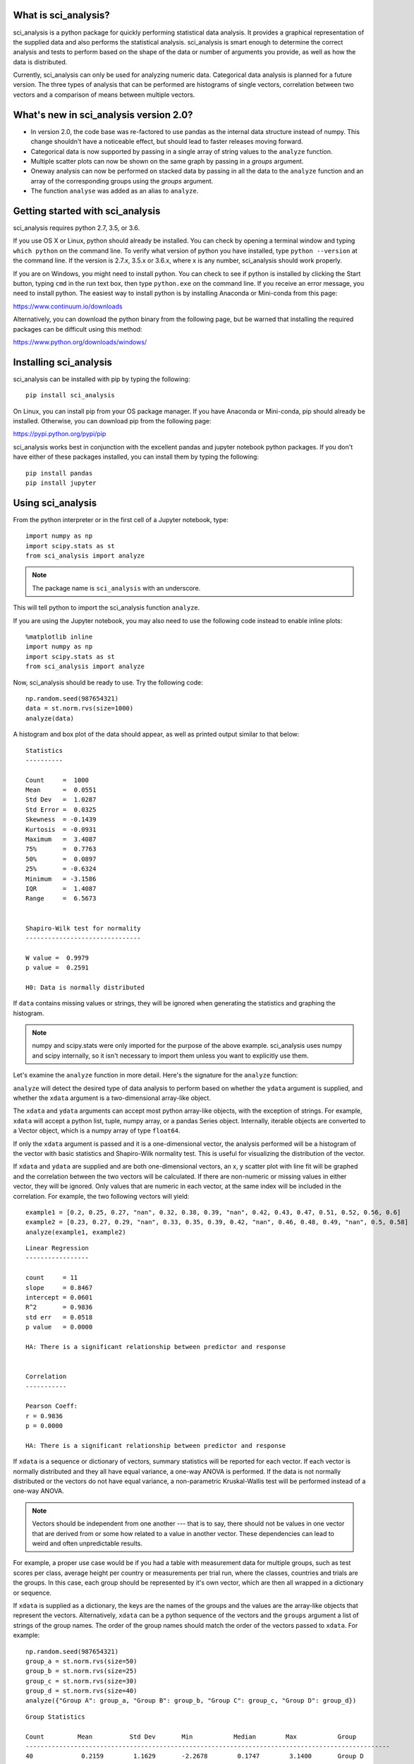 .. sci_analysis documentation master file, created by
   sphinx-quickstart on Wed Dec 30 21:49:27 2015.
   You can adapt this file completely to your liking, but it should at least
   contain the root `toctree` directive.


What is sci_analysis?
=====================

sci_analysis is a python package for quickly performing statistical data analysis. It provides a graphical representation of the supplied data and also performs the statistical analysis. sci_analysis is smart enough to determine the correct analysis and tests to perform based on the shape of the data or number of arguments you provide, as well as how the data is distributed.

Currently, sci_analysis can only be used for analyzing numeric data. Categorical data analysis is planned for a future version. The three types of analysis that can be performed are histograms of single vectors, correlation between two vectors and a comparison of means between multiple vectors.

What's new in sci_analysis version 2.0?
=======================================

* In version 2.0, the code base was re-factored to use pandas as the internal data structure instead of numpy. This change shouldn't have a noticeable effect, but should lead to faster releases moving forward. 
* Categorical data is now supported by passing in a single array of string values to the ``analyze`` function. 
* Multiple scatter plots can now be shown on the same graph by passing in a *groups* argument.
* Oneway analysis can now be performed on stacked data by passing in all the data to the ``analyze`` function and an array of the corresponding groups using the *groups* argument.
* The function ``analyse`` was added as an alias to ``analyze``.

Getting started with sci_analysis
=================================

sci_analysis requires python 2.7, 3.5, or 3.6.

If you use OS X or Linux, python should already be installed. You can check by opening a terminal window and typing ``which python`` on the command line. To verify what version of python you have installed, type ``python --version`` at the command line. If the version is 2.7.x, 3.5.x or 3.6.x, where x is any number, sci_analysis should work properly.

If you are on Windows, you might need to install python. You can check to see if python is installed by clicking the Start button, typing ``cmd`` in the run text box, then type ``python.exe`` on the command line. If you receive an error message, you need to install python. The easiest way to install python is by installing Anaconda or Mini-conda from this page:

`<https://www.continuum.io/downloads>`_

Alternatively, you can download the python binary from the following page, but be warned that installing the required packages can be difficult using this method:

`<https://www.python.org/downloads/windows/>`_

Installing sci_analysis
=======================

sci_analysis can be installed with pip by typing the following:

::
    
    pip install sci_analysis
    
On Linux, you can install pip from your OS package manager. If you have Anaconda or Mini-conda, pip should already be installed. Otherwise, you can download pip from the following page:

`<https://pypi.python.org/pypi/pip>`_

sci_analysis works best in conjunction with the excellent pandas and jupyter notebook python packages. If you don't have either of these packages installed, you can install them by typing the following:

::

    pip install pandas
    pip install jupyter

Using sci_analysis
==================

From the python interpreter or in the first cell of a Jupyter notebook, type:

::
    
    import numpy as np
    import scipy.stats as st
    from sci_analysis import analyze

.. note:: The package name is ``sci_analysis`` with an underscore.

This will tell python to import the sci_analysis function ``analyze``.

If you are using the Jupyter notebook, you may also need to use the following code instead to enable inline plots:

::
    
    %matplotlib inline
    import numpy as np
    import scipy.stats as st
    from sci_analysis import analyze

Now, sci_analysis should be ready to use. Try the following code:

::
    
    np.random.seed(987654321)
    data = st.norm.rvs(size=1000)
    analyze(data)

A histogram and box plot of the data should appear, as well as printed output similar to that below:

.. image:: ../img/histo1.png

::

    Statistics
    ----------
 
    Count     =  1000
    Mean      =  0.0551
    Std Dev   =  1.0287
    Std Error =  0.0325
    Skewness  = -0.1439
    Kurtosis  = -0.0931
    Maximum   =  3.4087
    75%       =  0.7763
    50%       =  0.0897
    25%       = -0.6324
    Minimum   = -3.1586
    IQR       =  1.4087
    Range     =  6.5673
 
 
    Shapiro-Wilk test for normality
    -------------------------------
 
    W value =  0.9979
    p value =  0.2591
 
    H0: Data is normally distributed

If ``data`` contains missing values or strings, they will be ignored when generating the statistics and graphing the histogram.

.. note:: numpy and scipy.stats were only imported for the purpose of the above example. sci_analysis uses numpy and scipy internally, so it isn't necessary to import them unless you want to explicitly use them. 

Let's examine the ``analyze`` function in more detail. Here's the signature for the ``analyze`` function:

.. py:function:: analyze(*data, **kwargs)

    Automatically performs a statistical analysis based on the input arguments.
    
    Parameters
    ----------
    xdata : array-like or list(array-like) or dict(array-like)
        The primary set of data.
    ydata : array-like
        The response data set.
    groups : array-like
        The group names used for a oneway analysis.


``analyze`` will detect the desired type of data analysis to perform based on whether the ``ydata`` argument is supplied, and whether the ``xdata`` argument is a two-dimensional array-like object. 

The ``xdata`` and ``ydata`` arguments can accept most python array-like objects, with the exception of strings. For example, ``xdata`` will accept a python list, tuple, numpy array, or a pandas Series object. Internally, iterable objects are converted to a Vector object, which is a numpy array of type ``float64``.

If only the ``xdata`` argument is passed and it is a one-dimensional vector, the analysis performed will be a histogram of the vector with basic statistics and Shapiro-Wilk normality test. This is useful for visualizing the distribution of the vector.

If ``xdata`` and ``ydata`` are supplied and are both one-dimensional vectors, an x, y scatter plot with line fit will be graphed and the correlation between the two vectors will be calculated. If there are non-numeric or missing values in either vector, they will be ignored. Only values that are numeric in each vector, at the same index will be included in the correlation. For example, the two following vectors will yield:

::

    example1 = [0.2, 0.25, 0.27, "nan", 0.32, 0.38, 0.39, "nan", 0.42, 0.43, 0.47, 0.51, 0.52, 0.56, 0.6]
    example2 = [0.23, 0.27, 0.29, "nan", 0.33, 0.35, 0.39, 0.42, "nan", 0.46, 0.48, 0.49, "nan", 0.5, 0.58]
    analyze(example1, example2)

.. image:: ../img/corr1.png

::
    
    Linear Regression
    -----------------

    count     = 11
    slope     = 0.8467
    intercept = 0.0601
    R^2       = 0.9836
    std err   = 0.0518
    p value   = 0.0000

    HA: There is a significant relationship between predictor and response


    Correlation
    -----------

    Pearson Coeff:
    r = 0.9836
    p = 0.0000

    HA: There is a significant relationship between predictor and response

If ``xdata`` is a sequence or dictionary of vectors, summary statistics will be reported for each vector. If each vector is normally distributed and they all have equal variance, a one-way ANOVA is performed. If the data is not normally distributed or the vectors do not have equal variance, a non-parametric Kruskal-Wallis test will be performed instead of a one-way ANOVA.

.. note:: Vectors should be independent from one another --- that is to say, there should not be values in one vector that are derived from or some how related to a value in another vector. These dependencies can lead to weird and often unpredictable results. 

For example, a proper use case would be if you had a table with measurement data for multiple groups, such as test scores per class, average height per country or measurements per trial run, where the classes, countries and trials are the groups. In this case, each group should be represented by it's own vector, which are then all wrapped in a dictionary or sequence. 

If ``xdata`` is supplied as a dictionary, the keys are the names of the groups and the values are the array-like objects that represent the vectors. Alternatively, ``xdata`` can be a python sequence of the vectors and the ``groups`` argument a list of strings of the group names. The order of the group names should match the order of the vectors passed to ``xdata``. For example:

::
    
    np.random.seed(987654321)
    group_a = st.norm.rvs(size=50)
    group_b = st.norm.rvs(size=25)
    group_c = st.norm.rvs(size=30)
    group_d = st.norm.rvs(size=40)
    analyze({"Group A": group_a, "Group B": group_b, "Group C": group_c, "Group D": group_d})
    
.. image:: ../img/comp4.png

::
    
    Group Statistics
 
    Count         Mean          Std Dev       Min           Median        Max           Group         
    --------------------------------------------------------------------------------------------------
    40             0.2159        1.1629       -2.2678        0.1747        3.1400       Group D       
    25             0.2403        0.9181       -1.8853        0.3791        1.6715       Group B       
    30            -0.1282        1.0652       -2.4718       -0.0266        1.7617       Group C       
    50            -0.0891        1.1473       -2.4036       -0.2490        2.2466       Group A       
 
 
    Bartlett Test
    -------------
 
    T value =  1.8588
    p value =  0.6022
 
    H0: Variances are equal
 
 
    Oneway ANOVA
    ------------
 
    f value =  1.0813
    p value =  0.3591
 
    H0: Group means are matched

In the example above, sci_analysis is telling us the four groups are normally distributed (by use of the Bartlett Test, Oneway ANOVA and the near straight line fit on the quantile plot), the groups have equal variance and the groups have matching means. The only significant difference between the four groups is the sample size we specified. Let's try another example, but this time change the variance of group B:

::
    
    np.random.seed(987654321)
    group_a = st.norm.rvs(0.0, 1, size=50)
    group_b = st.norm.rvs(0.0, 3, size=25)
    group_c = st.norm.rvs(0.1, 1, size=30)
    group_d = st.norm.rvs(0.0, 1, size=40)
    analyze({"Group A": group_a, "Group B": group_b, "Group C": group_c, "Group D": group_d})

.. image:: ../img/comp5.png

::
    
    Group Statistics
 
    Count         Mean          Std Dev       Min           Median        Max           Group         
    --------------------------------------------------------------------------------------------------
    40             0.2159        1.1629       -2.2678        0.1747        3.1400       Group D       
    25             0.7209        2.7543       -5.6558        1.1374        5.0146       Group B       
    30            -0.0282        1.0652       -2.3718        0.0734        1.8617       Group C       
    50            -0.0891        1.1473       -2.4036       -0.2490        2.2466       Group A       
 
 
    Bartlett Test
    -------------
 
    T value =  42.7597
    p value =  0.0000
 
    HA: Variances are not equal
 
 
    Kruskal-Wallis
    --------------
 
    p value =  0.0660
    h value =  7.1942
 
    H0: Group means are matched

In the example above, group B has a standard deviation of 2.75 compared to the other groups that are approximately 1. The quantile plot on the right also shows group B has a much steeper slope compared to the other groups, implying a larger variance. Also, the Kruskal-Wallis test was used instead of the Oneway ANOVA because the pre-requisite of equal variance was not met.

In another example, let's compare groups that have different distibutions and different means:

::
    
    np.random.seed(987654321)
    group_a = st.norm.rvs(0.0, 1, size=50)
    group_b = st.norm.rvs(0.0, 3, size=25)
    group_c = st.weibull_max.rvs(1.2, size=30)
    group_d = st.norm.rvs(0.0, 1, size=40)
    analyze({"Group A": group_a, "Group B": group_b, "Group C": group_c, "Group D": group_d})

.. image:: ../img/comp6.png

::
    
    Group Statistics
 
    Count         Mean          Std Dev       Min           Median        Max           Group         
    --------------------------------------------------------------------------------------------------
    40             0.1246        1.1081       -1.9334        0.0193        3.1400       Group D       
    25             0.7209        2.7543       -5.6558        1.1374        5.0146       Group B       
    30            -1.0340        0.8029       -2.7632       -0.7856       -0.0606       Group C       
    50            -0.0891        1.1473       -2.4036       -0.2490        2.2466       Group A       
 
 
    Levene Test
    -----------
 
    W value =  10.1675
    p value =  0.0000
 
    HA: Variances are not equal
 
 
    Kruskal-Wallis
    --------------
 
    p value =  0.0000
    h value =  23.8694
 
    HA: Group means are not matched

.. note:: If a dict is passed to the analyze function, the groups are reported in arbitrary order. This will be fixed in a future release.

The above example models group C as a Weibull distribution, while the other groups are normally distributed. You can see the difference in the distributions by the one-sided tail on the group C boxplot, and the curved shape of group C on the quantile plot. Group B has the highest mean at 0.72, which can be seen in the quantile plot and indicated by the Kruskal-Wallis test.

Alternatively, the above example can be repeated where the groups are in the specified order by setting ``xdata`` as a list and the ``groups`` argument as a list of the group names.

::

    np.random.seed(987654321)
    group_a = st.norm.rvs(0.0, 1, size=50)
    group_b = st.norm.rvs(0.0, 3, size=25)
    group_c = st.weibull_max.rvs(1.2, size=30)
    group_d = st.norm.rvs(0.0, 1, size=40)
    analyze([group_a, group_b, group_c, group_d], groups=['Group A', 'Group B', 'Group C', 'Group D'])

.. image:: ../img/comp7.png

::

    Group Statistics
 
    Count         Mean          Std Dev       Min           Median        Max           Group         
    --------------------------------------------------------------------------------------------------
    40             0.1246        1.1081       -1.9334        0.0193        3.1400       Group D       
    25             0.7209        2.7543       -5.6558        1.1374        5.0146       Group B       
    30            -1.0340        0.8029       -2.7632       -0.7856       -0.0606       Group C       
    50            -0.0891        1.1473       -2.4036       -0.2490        2.2466       Group A       
 
 
    Levene Test
    -----------
 
    W value =  10.1675
    p value =  0.0000
 
    HA: Variances are not equal
 
 
    Kruskal-Wallis
    --------------
 
    p value =  0.0000
    h value =  23.8694
 
    HA: Group means are not matched

Using sci_analysis with pandas
==============================

Pandas is a python package that simplifies working with tabular or relational data. Sci_analysis does not depend on or installs pandas, but the two packages work well together. Because columns and rows of data in a pandas DataFrame are naturally array-like, using pandas with sci_analysis is the prefered way to use sci_analysis.

Let's create a pandas DataFrame to use for analysis:

::

    import pandas as pd
    np.random.seed(987654321)
    df = pd.DataFrame({'One'   : st.norm.rvs(0.0, 1, size=60),
                       'Two'   : st.norm.rvs(0.0, 3, size=60),
                       'Three' : st.weibull_max.rvs(1.2, size=60),
                       'Four'  : st.norm.rvs(0.0, 1, size=60),
                       'Month' : ['Jan', 'Feb', 'Mar', 'Apr', 'May', 'Jun', 'Jul', 'Aug', 'Sep', 'Oct', 'Nov', 'Dec'] * 5,
                       'Condition' : ['Group A', 'Group B', 'Group C', 'Group D'] * 15})
    df

This will create a table (pandas DataFrame object) with 6 columns and an index which is the row id. The following command can be used to analyze the distribution of the column titled 'One':

::

    analyze(df['One'], 
            name='Column One', 
            title='Distribution from pandas')

.. image:: ../img/histo2.png

::

    Statistics
    ----------
 
    Count     =  60
    Mean      = -0.0562
    Std Dev   =  1.0779
    Std Error =  0.1392
    Skewness  =  0.1879
    Kurtosis  = -0.5109
    Maximum   =  2.2466
    75%       =  0.5793
    50%       = -0.0228
    25%       = -0.9999
    Minimum   = -2.4036
    IQR       =  1.5792
    Range     =  4.6501
 
 
    Shapiro-Wilk test for normality
    -------------------------------
 
    W value =  0.9796
    p value =  0.4131
 
    H0: Data is normally distributed

The following command can be used to analyze the correlation between columns 'One' and 'Three':

::

    analyze(df['One'], df['Three'], 
            xname='Column One', 
            yname='Column Three', 
            title='Bivariate from pandas')

.. image:: ../img/corr2.png

::

    Linear Regression
    -----------------
 
    Count     =  60
    Slope     = -0.1807
    Intercept = -0.9249
    R^2       = -0.2742
    Std Err   =  0.0832
    p value   =  0.0340
 
    HA: There is a significant relationship between predictor and response
 
 
    Spearman Correlation Coefficient
    --------------------------------
 
    p value =  0.0785
    r value = -0.2289
 
    H0: There is no significant relationship between predictor and response

Anywhere you use a python list or numpy Array in sci_analysis, you can use a column or row of a pandas DataFrame (known in pandas terms as a Series). This is because a pandas Series has much of the same behavior as a numpy Array, causing sci_analysis to handle a pandas Series as if it were a numpy Array.

Performing a Oneway analysis on data in a pandas DataFrame requires some explanation. The simplist way to perform a Oneway analysis is to iterate over a pandas groupby object in a list comprehension. You can find a great explanation of what list comprehensions are and how to use them here:

`<http://treyhunner.com/2015/12/python-list-comprehensions-now-in-color/>`_

Let's start with an example. The following code will perform a Oneway analysis using each of the four values in the 'Conditions' column:

::

    analyze([group['Two'] for name, group in df.groupby(df['Condition'])], 
             groups=['Group A', 'Group B', 'Group C', 'Group D'],
             categories='Groups',
             name='Column Two',
             title='Oneway from pandas')

.. image:: ../img/comp8.png

::

    Group Statistics
 
    Count         Mean          Std Dev       Min           Median        Max           Group         
    --------------------------------------------------------------------------------------------------
    15            -0.1906        2.6335       -5.6558        0.2217        3.5229       Group D       
    15             0.7406        2.4806       -3.0538        0.9879        5.6546       Group B       
    15             0.9334        3.9554       -5.9492       -0.0510        5.2850       Group C       
    15            -0.3873        3.2660       -7.4153       -0.1489        4.0653       Group A       
 
 
    Bartlett Test
    -------------
 
    T value =  3.7931
    p value =  0.2847
 
    H0: Variances are equal
 
 
    Oneway ANOVA
    ------------
 
    f value =  0.6628
    p value =  0.5784
 
    H0: Group means are matched

From the graph, there are four groups: Group A, Group B, Group C and Group D. The data being analyzed is from column 'Two', the variances are equal and there is no significant difference in the means. So how does this work? The argument is a single list comprehension with group names passed to the ``groups`` argument. The list comprehension can be thought of this way:

"For each unique value in the DataFrame's 'Condition' column, make a new list containing the values in column 'Two' where all the values in the 'Condition' column are the same".

Let's start by working from right to left. ``df.groupby(df['Condition'])`` splits the DataFrame ``df`` into four parts, where each part has all the rows where the 'Condition' column is 'Group A', 'Group B', 'Group C' and 'Group D'. ``for name, group in`` loops over each part where 'name' is 'Group A', 'Group B', 'Group C' and 'Group D' and 'group' is the part of ``df`` that corresponds to 'name'. Note that 'name' is not used in this example. A little more on this later. Last, ``group['Two']`` returns just column 'Two' for each part. Running the list comprehension by itself shows that it's a list with four lists, where each inner list is the column 'Two' for each group.

::

    [group['Two'] for name, group in df.groupby(df['Condition'])]

One thing to note is that the groups argument was used to explicitly define the group names. This will only work if the group names and order are known in advance. If they are unknown, a dictionary comprehension can be used instead of a list comprehension to to get the group names along with the data:

::

    analyze({name: group['Two'] for name, group in df.groupby(df['Condition'])}, 
             categories='Groups from Dictionary',
             name='Column Two',
             title='Oneway from pandas')

.. image:: ../img/corr9.png

::

    Group Statistics
 
    Count         Mean          Std Dev       Min           Median        Max           Group         
    --------------------------------------------------------------------------------------------------
    15            -0.1906        2.6335       -5.6558        0.2217        3.5229       Group D       
    15             0.7406        2.4806       -3.0538        0.9879        5.6546       Group B       
    15             0.9334        3.9554       -5.9492       -0.0510        5.2850       Group C       
    15            -0.3873        3.2660       -7.4153       -0.1489        4.0653       Group A       
 
 
    Bartlett Test
    -------------
 
    T value =  3.7931
    p value =  0.2847
 
    H0: Variances are equal
 
 
    Oneway ANOVA
    ------------
 
    f value =  0.6628
    p value =  0.5784
 
    H0: Group means are matched

Notice that the dictionary comprehension produces the same results but in a different order, and did not require the 'groups' argument to be set. In this situation, 'name' in the dictionary comprehension represents the group names to be used, making the 'groups' argument unnecessary to set. Using a dictionary comprehension is fine when the groups are unknown, but not ideal if the boxplots should be shown in a particular order.

Let's consider an example where the data is grouped by the 'Month' column instead of 'Condition':

::

    data = list()
    months = list()
    for name, group in df.groupby(df['Month']):
        data.append(group['Two'])
        months.append(name)
    
    analyze(data,
            groups=months,
            categories='Months from List',
            name='Column Two',
            title='Oneway from pandas')

.. image:: ../img/corr10.png

::

    Group Statistics
 
    Count         Mean          Std Dev       Min           Median        Max           Group         
    --------------------------------------------------------------------------------------------------
    5              2.2163        3.4431       -2.6899        4.1257        5.1658       Mar           
    5              1.7872        3.4116       -3.0538        1.1383        5.6546       Feb           
    5              0.9972        1.5334       -1.1743        1.2664        2.8004       Aug           
    5             -1.3628        3.3515       -5.7216       -1.0495        3.3774       Sep           
    5              1.4629        2.0392       -1.5363        1.3246        4.0653       May           
    5             -0.0327        1.9319       -2.1934        0.9879        1.8137       Jun           
    5              1.8617        4.6673       -5.1767        4.9062        5.2850       Jul           
    5             -1.2622        3.9392       -7.4153       -0.1489        3.0673       Jan           
    5             -1.3938        3.0508       -5.6558       -1.8426        1.7373       Apr           
    5             -1.2777        3.4456       -5.9492       -0.3654        3.1604       Nov           
    5             -0.1753        3.0070       -3.9105       -0.0537        3.5229       Dec           
    5              0.4673        1.9890       -2.2962        0.2914        2.7754       Oct           
 
 
    Bartlett Test
    -------------
 
    T value =  8.1523
    p value =  0.6996
 
    H0: Variances are equal
 
 
    Oneway ANOVA
    ------------
 
    f value =  0.9875
    p value =  0.4709
 
    H0: Group means are matched

In this example, a for loop is used to build the data and month lists. This method works well, but the months are graphed out of order. Since the possible months are known in advance, it's possible to set the months in the order they should appear in. This is done by creating a list called months with the ordered months, a dictionary comprehension called data and list comprehension that puts the values in data in the order of the months list:

::

    months = ['Jan', 'Feb', 'Mar', 'Apr', 'May', 'Jun', 'Jul', 'Aug', 'Sep', 'Oct', 'Nov', 'Dec']
    data = {month: data['Two'] for month, data in df.groupby(df['Month'])}
    analyze([data[month] for month in months],
            groups=months,
            categories='Ordered Months from Dictionary',
            name='Column Two',
            title='Oneway from pandas')

.. image:: ../img/comp11.png

::

    Group Statistics
 
    Count         Mean          Std Dev       Min           Median        Max           Group         
    --------------------------------------------------------------------------------------------------
    5              2.2163        3.4431       -2.6899        4.1257        5.1658       Mar           
    5              1.7872        3.4116       -3.0538        1.1383        5.6546       Feb           
    5              0.9972        1.5334       -1.1743        1.2664        2.8004       Aug           
    5             -1.3628        3.3515       -5.7216       -1.0495        3.3774       Sep           
    5              1.4629        2.0392       -1.5363        1.3246        4.0653       May           
    5             -0.0327        1.9319       -2.1934        0.9879        1.8137       Jun           
    5              1.8617        4.6673       -5.1767        4.9062        5.2850       Jul           
    5             -1.2622        3.9392       -7.4153       -0.1489        3.0673       Jan           
    5             -1.3938        3.0508       -5.6558       -1.8426        1.7373       Apr           
    5             -1.2777        3.4456       -5.9492       -0.3654        3.1604       Nov           
    5             -0.1753        3.0070       -3.9105       -0.0537        3.5229       Dec           
    5              0.4673        1.9890       -2.2962        0.2914        2.7754       Oct           
 
 
    Bartlett Test
    -------------
 
    T value =  8.1523
    p value =  0.6996
 
    H0: Variances are equal
 
 
    Oneway ANOVA
    ------------
 
    f value =  0.9875
    p value =  0.4709
 
    H0: Group means are matched

In the last example, the months list was used to specify the order the box plots should be graphed in. The same technique can be applied for selecting particular groups, such as only comparing months that have 31 days.

::

    months = ['Jan', 'Mar', 'May', 'Jul', 'Aug', 'Oct', 'Dec']
    data = {month: data['Two'] for month, data in df.groupby(df['Month'])}
    analyze([data[month] for month in months],
            groups=months,
            categories='Months with 31 Days',
            name='Column Two',
            title='Oneway from pandas')

.. image:: ../img/comp12.png

::

    Group Statistics
 
    Count         Mean          Std Dev       Min           Median        Max           Group         
    --------------------------------------------------------------------------------------------------
    5             -1.2622        3.9392       -7.4153       -0.1489        3.0673       Jan           
    5              2.2163        3.4431       -2.6899        4.1257        5.1658       Mar           
    5              0.9972        1.5334       -1.1743        1.2664        2.8004       Aug           
    5              1.4629        2.0392       -1.5363        1.3246        4.0653       May           
    5             -0.1753        3.0070       -3.9105       -0.0537        3.5229       Dec           
    5              0.4673        1.9890       -2.2962        0.2914        2.7754       Oct           
    5              1.8617        4.6673       -5.1767        4.9062        5.2850       Jul           
 
 
    Bartlett Test
    -------------
 
    T value =  6.6838
    p value =  0.3511
 
    H0: Variances are equal
 
 
    Oneway ANOVA
    ------------
 
    f value =  0.7583
    p value =  0.6085
 
    H0: Group means are matched

With pandas, it's possible to perform advanced aggregation and filtering functions using the GroupBy object's ``apply`` method. Since the sample sizes were small for each month in the above examples, it might be helpful to group the data by annual quarters instead. First, let's create a function that adds a column called 'Quarter' to the DataFrame where the value is either Q1, Q2, Q3 or Q4 depending on the month. 

::

    def set_quarter(data):
        month = data['Month']
        if month.all() in ('Jan', 'Feb', 'Mar'):
            quarter = 'Q1'
        elif month.all() in ('Apr', 'May', 'Jun'):
            quarter = 'Q2'
        elif month.all() in ('Jul', 'Aug', 'Sep'):
            quarter = 'Q3'
        elif month.all() in ('Oct', 'Nov', 'Dec'):
            quarter = 'Q4'
        else:
            quarter = 'Unknown'
        data.loc[:, 'Quarter'] = quarter
        return data

This function will take a GroupBy object called data, where data's DataFrame object was grouped by month, and set the variable quarter based off the month. Then, a new column called 'Quarter' is added to data where the value of each row is equal to quarter. Finally, the resulting DataFrame object is returned.

Using the new function is simple. The same techniques from previous examples are used, but this time, a new DataFrame object called df2 is created by first grouping by the 'Month' column then calling the ``apply`` method which will run the set_quarter function.

::

    quarters = ['Q1', 'Q2', 'Q3', 'Q4']
    df2 = df.groupby(df['Month']).apply(set_quarter)
    data = {quarter: data['Two'] for quarter, data in df2.groupby(df2['Quarter'])}
    analyze([data[quarter] for quarter in quarters],
            groups=quarters,
            categories='Quarters',
            name='Column Two',
            title='Oneway from pandas')

.. image:: ../img/comp13.png

::

    Group Statistics
 
    Count         Mean          Std Dev       Min           Median        Max           Group         
    --------------------------------------------------------------------------------------------------
    15             0.9138        3.7034       -7.4153        0.8059        5.6546       Q1            
    15             0.4987        3.4778       -5.7216        0.2217        5.2850       Q3            
    15             0.0122        2.5243       -5.6558        1.1374        4.0653       Q2            
    15            -0.3286        2.7681       -5.9492       -0.0537        3.5229       Q4            
 
 
    Bartlett Test
    -------------
 
    T value =  2.6544
    p value =  0.4480
 
    H0: Variances are equal
 
 
    Oneway ANOVA
    ------------
 
    f value =  0.4474
    p value =  0.7201
 
    H0: Group means are matched